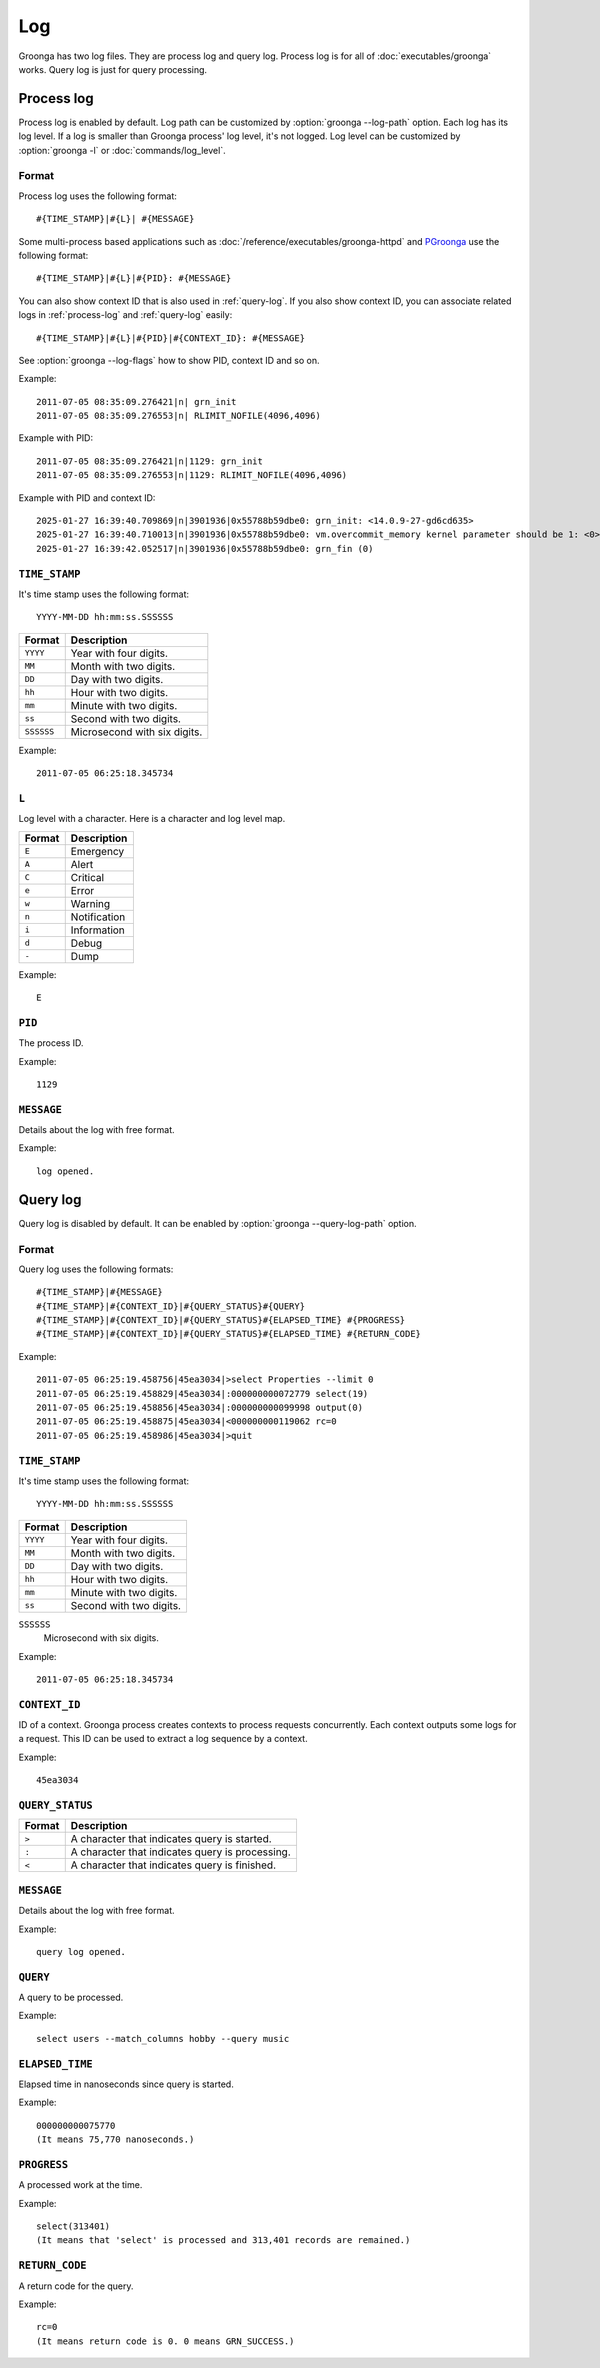 .. -*- rst -*-

Log
===

Groonga has two log files. They are process log and query
log. Process log is for all of :doc:`executables/groonga`
works. Query log is just for query processing.

.. _process-log:

Process log
-----------

Process log is enabled by default. Log path can be customized by
:option:`groonga --log-path` option. Each log has its log level. If a
log is smaller than Groonga process' log level, it's not logged. Log
level can be customized by :option:`groonga -l` or
:doc:`commands/log_level`.

Format
^^^^^^

Process log uses the following format::

  #{TIME_STAMP}|#{L}| #{MESSAGE}

Some multi-process based applications such as
:doc:`/reference/executables/groonga-httpd` and `PGroonga
<https://pgroonga.github.io/>`_ use the following format::

  #{TIME_STAMP}|#{L}|#{PID}: #{MESSAGE}

You can also show context ID that is also used in :ref:`query-log`. If
you also show context ID, you can associate related logs in
:ref:`process-log` and :ref:`query-log` easily::

  #{TIME_STAMP}|#{L}|#{PID}|#{CONTEXT_ID}: #{MESSAGE}

See :option:`groonga --log-flags` how to show PID, context ID and so
on.

Example::

  2011-07-05 08:35:09.276421|n| grn_init
  2011-07-05 08:35:09.276553|n| RLIMIT_NOFILE(4096,4096)

Example with PID::

  2011-07-05 08:35:09.276421|n|1129: grn_init
  2011-07-05 08:35:09.276553|n|1129: RLIMIT_NOFILE(4096,4096)

Example with PID and context ID::

  2025-01-27 16:39:40.709869|n|3901936|0x55788b59dbe0: grn_init: <14.0.9-27-gd6cd635>
  2025-01-27 16:39:40.710013|n|3901936|0x55788b59dbe0: vm.overcommit_memory kernel parameter should be 1: <0>: See INFO level log to resolve this
  2025-01-27 16:39:42.052517|n|3901936|0x55788b59dbe0: grn_fin (0)

``TIME_STAMP``
^^^^^^^^^^^^^^

It's time stamp uses the following format::

  YYYY-MM-DD hh:mm:ss.SSSSSS

.. list-table::
   :header-rows: 1

   * - Format
     - Description
   * - ``YYYY``
     - Year with four digits.
   * - ``MM``
     - Month with two digits.
   * - ``DD``
     - Day with two digits.
   * - ``hh``
     - Hour with two digits.
   * - ``mm``
     - Minute with two digits.
   * - ``ss``
     - Second with two digits.
   * - ``SSSSSS``
     - Microsecond with six digits.

Example::

  2011-07-05 06:25:18.345734

``L``
^^^^^

Log level with a character. Here is a character and log
level map.

.. list-table::
   :header-rows: 1

   * - Format
     - Description
   * - ``E``
     - Emergency
   * - ``A``
     - Alert
   * - ``C``
     - Critical
   * - ``e``
     - Error
   * - ``w``
     - Warning
   * - ``n``
     - Notification
   * - ``i``
     - Information
   * - ``d``
     - Debug
   * - ``-``
     - Dump

Example::

  E

``PID``
^^^^^^^

The process ID.

Example::

  1129

``MESSAGE``
^^^^^^^^^^^

Details about the log with free format.

Example::

  log opened.

.. _query-log:

Query log
---------

Query log is disabled by default. It can be enabled by
:option:`groonga --query-log-path` option.

Format
^^^^^^

Query log uses the following formats::

  #{TIME_STAMP}|#{MESSAGE}
  #{TIME_STAMP}|#{CONTEXT_ID}|#{QUERY_STATUS}#{QUERY}
  #{TIME_STAMP}|#{CONTEXT_ID}|#{QUERY_STATUS}#{ELAPSED_TIME} #{PROGRESS}
  #{TIME_STAMP}|#{CONTEXT_ID}|#{QUERY_STATUS}#{ELAPSED_TIME} #{RETURN_CODE}

Example::

  2011-07-05 06:25:19.458756|45ea3034|>select Properties --limit 0
  2011-07-05 06:25:19.458829|45ea3034|:000000000072779 select(19)
  2011-07-05 06:25:19.458856|45ea3034|:000000000099998 output(0)
  2011-07-05 06:25:19.458875|45ea3034|<000000000119062 rc=0
  2011-07-05 06:25:19.458986|45ea3034|>quit

``TIME_STAMP``
^^^^^^^^^^^^^^

It's time stamp uses the following format::

  YYYY-MM-DD hh:mm:ss.SSSSSS

.. list-table::
   :header-rows: 1

   * - Format
     - Description
   * - ``YYYY``
     - Year with four digits.
   * - ``MM``
     - Month with two digits.
   * - ``DD``
     - Day with two digits.
   * - ``hh``
     - Hour with two digits.
   * - ``mm``
     - Minute with two digits.
   * - ``ss``
     - Second with two digits.

``SSSSSS``
  Microsecond with six digits.

Example::

  2011-07-05 06:25:18.345734

``CONTEXT_ID``
^^^^^^^^^^^^^^

ID of a context. Groonga process creates contexts to process requests
concurrently. Each context outputs some logs for a request. This ID can
be used to extract a log sequence by a context.

Example::

  45ea3034

``QUERY_STATUS``
^^^^^^^^^^^^^^^^

.. list-table::
   :header-rows: 1

   * - Format
     - Description
   * - ``>``
     - A character that indicates query is started.
   * - ``:``
     - A character that indicates query is processing.
   * - ``<``
     - A character that indicates query is finished.

``MESSAGE``
^^^^^^^^^^^

Details about the log with free format.

Example::

  query log opened.

``QUERY``
^^^^^^^^^

A query to be processed.

Example::

  select users --match_columns hobby --query music

``ELAPSED_TIME``
^^^^^^^^^^^^^^^^

Elapsed time in nanoseconds since query is started.

Example::

  000000000075770
  (It means 75,770 nanoseconds.)

``PROGRESS``
^^^^^^^^^^^^

A processed work at the time.

Example::

  select(313401)
  (It means that 'select' is processed and 313,401 records are remained.)

``RETURN_CODE``
^^^^^^^^^^^^^^^

A return code for the query.

Example::

  rc=0
  (It means return code is 0. 0 means GRN_SUCCESS.)
